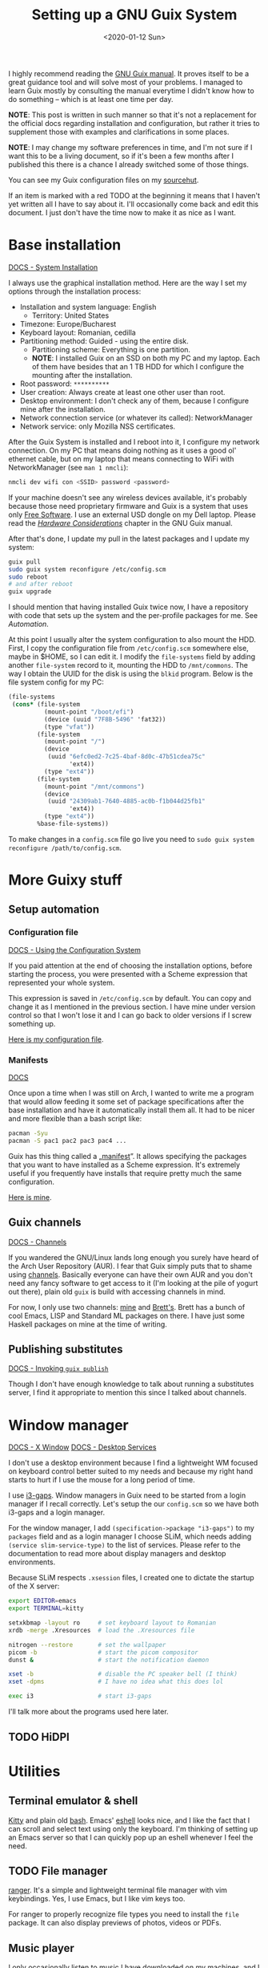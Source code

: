 #+TITLE: Setting up a GNU Guix System
#+DATE: <2020-01-12 Sun>
#+OPTIONS: toc:t

I highly recommend reading the [[https://guix.gnu.org/manual/en/][GNU Guix manual]]. It proves itself to be a great guidance tool and will solve most of your problems. I managed to learn Guix mostly by consulting the manual everytime I didn't know how to do something -- which is at least one time per day. 

*NOTE*: This post is written in such manner so that it's not a replacement for the official docs regarding installation and configuration, but rather it tries to supplement those with examples and clarifications in some places.

*NOTE*: I may change my software preferences in time, and I'm not sure if I want this to be a living document, so if it's been a few months after I published this there is a chance I already switched some of those things.

You can see my Guix configuration files on my [[https://git.sr.ht/~brown121407/guix-cfg/tree/master/machines/121408/][sourcehut]].

If an item is marked with a red TODO at the beginning it means that I haven't yet written all I have to say about it. I'll occasionally come back and edit this document. I just don't have the time now to make it as nice as I want.

* Base installation
[[https://guix.gnu.org/manual/en/html_node/System-Installation.html#System-Installation][DOCS - System Installation]]

I always use the graphical installation method. Here are the way I set my options through the installation process:
- Installation and system language: English
  - Territory: United States
- Timezone: Europe/Bucharest
- Keyboard layout: Romanian, cedilla
- Partitioning method: Guided - using the entire disk.
  - Partitioning scheme: Everything is one partition.
  - *NOTE*: I installed Guix on an SSD on both my PC and my laptop. Each of them have besides that an 1 TB HDD for which I configure the mounting after the installation.
- Root password: =**********=
- User creation: Always create at least one other user than root.
- Desktop environment: I don't check any of them, because I configure mine after the installation.
- Network connection service (or whatever its called): NetworkManager
- Network service: only Mozilla NSS certificates.

After the Guix System is installed and I reboot into it, I configure my network connection. On my PC that means doing nothing as it uses a good ol' ethernet cable, but on my laptop that means connecting to WiFi with NetworkManager (see =man 1 nmcli=):

#+BEGIN_SRC bash
nmcli dev wifi con <SSID> password <password>
#+END_SRC

If your machine doesn't see any wireless devices available, it's probably because those need proprietary firmware and Guix is a system that uses only [[https://www.gnu.org/philosophy/free-sw.en.html][Free Software]]. I use an external USD dongle on my Dell laptop. Please read the /[[https://guix.gnu.org/manual/en/html_node/Hardware-Considerations.html#Hardware-Considerations][Hardware Considerations]]/ chapter in the GNU Guix manual.

After that's done, I update my pull in the latest packages and I update my system:

#+BEGIN_SRC bash
guix pull
sudo guix system reconfigure /etc/config.scm
sudo reboot
# and after reboot
guix upgrade
#+END_SRC

I should mention that having installed Guix twice now, I have a repository with code that sets up the system and the per-profile packages for me. See [[*Setup automation][Automation]].

At this point I usually alter the system configuration to also mount the HDD. First, I copy the configuration file from =/etc/config.scm= somewhere else, maybe in $HOME, so I can edit it. I modify the ~file-systems~ field by adding another ~file-system~ record to it, mounting the HDD to =/mnt/commons=. The way I obtain the UUID for the disk is using the =blkid= program. Below is the file system config for my PC:

#+BEGIN_SRC scheme
(file-systems
 (cons* (file-system
          (mount-point "/boot/efi")
          (device (uuid "7F8B-5496" 'fat32))
          (type "vfat"))
        (file-system
          (mount-point "/")
          (device
           (uuid "6efc0ed2-7c25-4baf-8d0c-47b51cdea75c"
                 'ext4))
          (type "ext4"))
        (file-system
          (mount-point "/mnt/commons")
          (device
           (uuid "24309ab1-7640-4885-ac0b-f1b044d25fb1"
                 'ext4))
          (type "ext4"))
        %base-file-systems))
#+END_SRC

To make changes in a =config.scm= file go live you need to ~sudo guix system reconfigure /path/to/config.scm~.

* More Guixy stuff
** Setup automation
*** Configuration file
[[https://guix.gnu.org/manual/en/html_node/Using-the-Configuration-System.html#Using-the-Configuration-System][DOCS - Using the Configuration System]]

If you paid attention at the end of choosing the installation options, before starting the process, you were presented with a Scheme expression that represented your whole system.

This expression is saved in =/etc/config.scm= by default. You can copy and change it as I mentioned in the previous section. I have mine under version control so that I won't lose it and I can go back to older versions if I screw something up.

[[https://git.sr.ht/~brown121407/guix-cfg/tree/master/machines/121408/config.scm][Here is my configuration file]].

*** Manifests
[[https://guix.gnu.org/manual/en/html_node/Invoking-guix-package.html#profile_002dmanifest][DOCS]]

Once upon a time when I was still on Arch, I wanted to write me a program that would allow feeding it some set of package specifications after the base installation and have it automatically install them all. It had to be nicer and more flexible than a bash script like:

#+BEGIN_SRC bash
pacman -Syu
pacman -S pac1 pac2 pac3 pac4 ...
#+END_SRC

Guix has this thing called a „[[https://guix.gnu.org/manual/en/html_node/Invoking-guix-package.html#profile_002dmanifest][manifest]]”. It allows specifying the packages that you want to have installed as a Scheme expression. It's extremely useful if you frequently have installs that require pretty much the same configuration.

[[https://git.sr.ht/~brown121407/guix-cfg/tree/master/machines/121408/manifests/main.scm][Here is mine]].

** Guix channels
[[https://guix.gnu.org/manual/devel/en/html_node/Channels.html][DOCS - Channels]]

If you wandered the GNU/Linux lands long enough you surely have heard of the Arch User Repository (AUR). I fear that Guix simply puts that to shame using [[https://guix.gnu.org/manual/devel/en/html_node/Channels.html][channels]]. Basically everyone can have their own AUR and you don't need any fancy software to get access to it (I'm looking at the pile of yogurt out there), plain old =guix= is build with accessing channels in mind.

For now, I only use two channels: [[https://git.sr.ht/~brown121407/guix.121407.xyz][mine]] and [[https://git.sr.ht/~brettgilio/cfg][Brett's]]. Brett has a bunch of cool Emacs, LISP and Standard ML packages on there. I have just some Haskell packages on mine at the time of writing.

** Publishing substitutes
[[https://guix.gnu.org/manual/en/html_node/Invoking-guix-publish.html][DOCS - Invoking =guix publish=]]

Though I don't have enough knowledge to talk about running a substitutes server, I find it appropriate to mention this since I talked about channels.

* Window manager
[[https://guix.gnu.org/manual/en/html_node/X-Window.html#X-Window][DOCS - X Window]]
[[https://guix.gnu.org/manual/en/html_node/Desktop-Services.html#Desktop-Services][DOCS - Desktop Services]]

I don't use a desktop environment because I find a lightweight WM focused on keyboard control better suited to my needs and because my right hand starts to hurt if I use the mouse for a long period of time.

I use [[https://github.com/Airblader/i3][i3-gaps]]. Window managers in Guix need to be started from a login manager if I recall correctly. Let's setup the our =config.scm= so we have both i3-gaps and a login manager. 

For the window manager, I add ~(specification->package "i3-gaps")~ to my ~packages~ field and as a login manager I choose SLiM, which needs adding ~(service slim-service-type)~ to the list of services. Please refer to the documentation to read more about display managers and desktop environments.

Because SLiM respects =.xsession= files, I created one to dictate the startup of the X server:

#+BEGIN_SRC bash
export EDITOR=emacs
export TERMINAL=kitty

setxkbmap -layout ro     # set keyboard layout to Romanian
xrdb -merge .Xresources  # load the .Xresources file

nitrogen --restore       # set the wallpaper
picom -b                 # start the picom compositor
dunst &                  # start the notification daemon

xset -b                  # disable the PC speaker bell (I think)
xset -dpms               # I have no idea what this does lol

exec i3                  # start i3-gaps
#+END_SRC

I'll talk more about the programs used here later.

** TODO HiDPI

* Utilities
** Terminal emulator & shell
[[https://sw.kovidgoyal.net/kitty/index.html][Kitty]] and plain old [[https://www.gnu.org/software/bash/][bash]]. Emacs' [[https://www.gnu.org/software/emacs/manual/html_mono/eshell.html][eshell]] looks nice, and I like the fact that I can scroll and select text using only the keyboard. I'm thinking of setting up an Emacs server so that I can quickly pop up an eshell whenever I feel the need.

** TODO File manager
[[https://ranger.github.io/][ranger]]. It's a simple and lightweight terminal file manager with vim keybindings. Yes, I use Emacs, but I like vim keys too.

For ranger to properly recognize file types you need to install the =file= package. It can also display previews of photos, videos or PDFs.

** Music player
I only occasionally listen to music I have downloaded on my machines, and I do that using [[https://github.com/cmus/cmus][cmus]].

** Video player
Since I found [[https://mpv.io/][mpv]], I haven't even looked for alternatives.

** Wallpapers
For setting the current wallpaper I use [[https://github.com/l3ib/nitrogen/][nitrogen]]. The actual wallpapers are "stolen" from [[https://github.com/LukeSmithxyz/wallpapers][Luke Smith's repository]]. I really recommend checking it out if you don't have the time to manually search for that one perfect wallpaper across the entire internet.

** Compositor
I use [[https://github.com/yshui/picom][picom]] to get transparent backgrounds on my terminal and also on Emacs. Fun fact: I'm the one that packaged picom for Guix. I found it hard to get my hands on an example configuration for picom so [[../assets/picom.conf][here's mine]] (which is taken from [[https://www.reddit.com/r/linux/comments/44kkrv/nvidia_screen_tearing/czqvs5r/][Reddit]], where the poster took it from [[http://duncanlock.net/blog/2013/06/07/how-to-switch-to-compton-for-beautiful-tear-free-compositing-in-xfce/][here]]) for anyone that may need it.

** Text editor
[[https://www.gnu.org/software/emacs/][GNU Emacs]]. See the [[* Emacs][Emacs]] section of this post.

* Fonts, icons and cursors
For setting those up, see my other post, GNU Guix System: [[./2019-12-29-guix-fonts-cursors-icons.org][Fonts, icons and cursors]].

My monospace font is Fira Code. I don't care about icons because I don't have a desktop environment or a graphical file manager, but regarding cursors, I use Adwaita. The default X cursors aren't /that/ bad, but they don't scale well on HiDPI displays.

* Typesetting
For typesetting documents I used to use raw [[https://www.latex-project.org/][LaTeX]] until I found [[https://orgmode.org/][Org mode]]. Since I don't need extra fancy stuff (though I think you can use LaTeX from Org to do anything you want) and I care about easily exporting to both PDF and HTML (not saying that you can't do that with LaTeX, but I find it easier with Org), nowadays I use Org for most of my documents. This article is written in Org and my school assignements and notes are written in Org.

For LaTeX, guix provides the TeX Live distribution with a lot of packages in the =texlive= package.

Emacs already includes Org mode by default in the latest versions, but if you want to have the newer Org, I recommend installing =emacs-org= with Guix. For my Emacs configuration for Org, see the [[* Emacs][Emacs]] section.

* TODO Web Browser
I use IceCat and eww. I really respect what the GNU people have done with Firefox to create its libre variant.

- talk about removing addons (and freedoms along with them) and what sites that i use need them disabled because I know people complain about "the Guix Firefox"

* Programming
** TODO Scheme
*** TODO GNU Guile
Guix comes with Guile preinstalled, because it's built on it. But if you want to do some Scheme development using GNU Guile you want to explicitly install it in your profile. That way, it will automatically add ~$HOME/.guix-profile/share/guile/site/$VERSION~ to its [[https://www.gnu.org/software/guile/manual/html_node/Load-Paths.html][~%load-path~ variable]].

- geiser

** TODO Standard ML
** TODO Haskell
- stack and cabal don't work
- custom channel

** TODO OCaml
- works really well
- opam is great
- utop

** TODO C/C++
- gcc-toolchain
- ccls

* Databases
[[https://guix.gnu.org/manual/en/html_node/Database-Services.html#Database-Services][DOCS - Database Services]]

See my next post, [[./2020-01-14-guix-databases.org][GNU Guix: Databases]].

* TODO Emacs
- guix
- magit
- org mode
- theme
- geiser
- how those things help me contribute to Guix

-------

This post has become longer than I expected. I hope it helps some of you looking to try setting up their own Guix machines.

Writing those posts is extremely fun, but also very time consuming. If you got any value of any of my writings, I invite you to consider [[https://brown.121407.xyz/donate.html][donating]] to express your support, enabling me to worry a bit less about life, to add more articles and to contribute more to Free Software projects.

